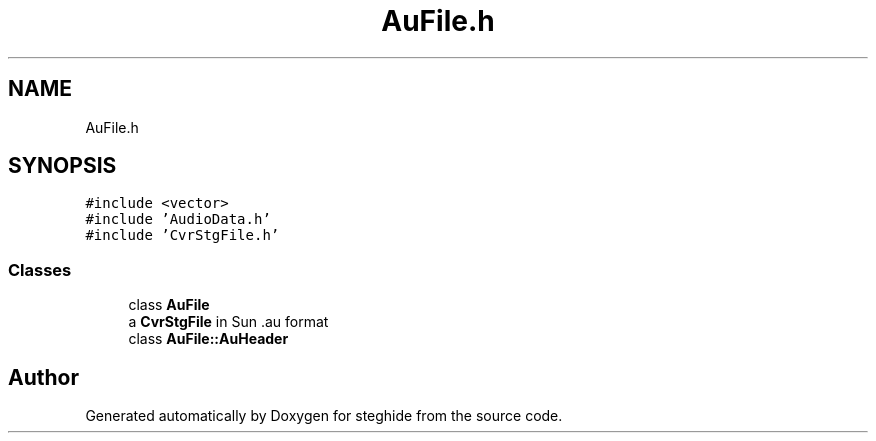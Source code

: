 .TH "AuFile.h" 3 "Thu Aug 17 2017" "Version 0.5.1" "steghide" \" -*- nroff -*-
.ad l
.nh
.SH NAME
AuFile.h
.SH SYNOPSIS
.br
.PP
\fC#include <vector>\fP
.br
\fC#include 'AudioData\&.h'\fP
.br
\fC#include 'CvrStgFile\&.h'\fP
.br

.SS "Classes"

.in +1c
.ti -1c
.RI "class \fBAuFile\fP"
.br
.RI "a \fBCvrStgFile\fP in Sun \&.au format "
.ti -1c
.RI "class \fBAuFile::AuHeader\fP"
.br
.in -1c
.SH "Author"
.PP 
Generated automatically by Doxygen for steghide from the source code\&.
